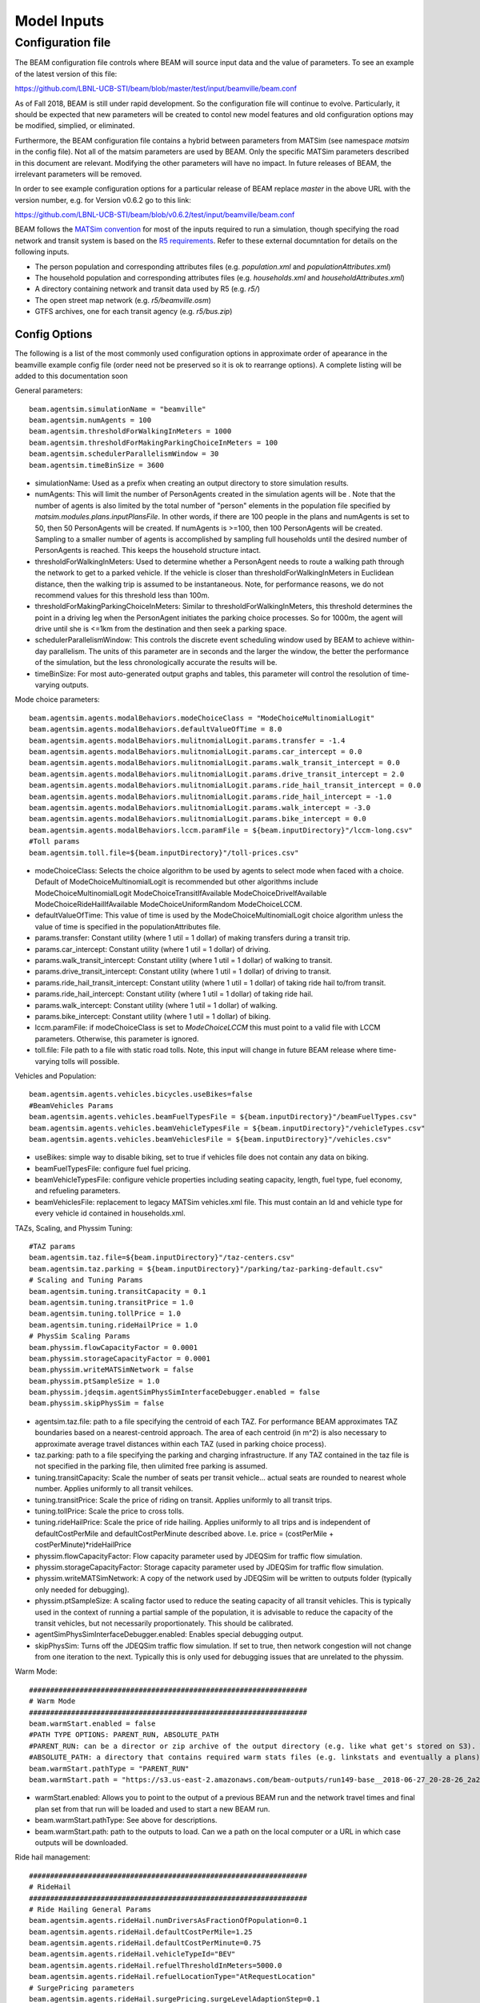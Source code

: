 
.. _model-inputs:

Model Inputs
============

Configuration file
------------------
The BEAM configuration file controls where BEAM will source input data and the value of parameters. To see an example of the latest version of this file:

https://github.com/LBNL-UCB-STI/beam/blob/master/test/input/beamville/beam.conf

As of Fall 2018, BEAM is still under rapid development. So the configuration file will continue to evolve. Particularly, it should be expected that new parameters will be created to contol new model features and old configuration options may be modified, simplied, or eliminated.

Furthermore, the BEAM configuration file contains a hybrid between parameters from MATSim (see namespace `matsim` in the config file). Not all of the matsim parameters are used by BEAM. Only the specific MATSim parameters described in this document are relevant. Modifying the other parameters will have no impact. In future releases of BEAM, the irrelevant parameters will be removed.

In order to see example configuration options for a particular release of BEAM replace `master` in the above URL with the version number, e.g. for Version v0.6.2 go to this link:

https://github.com/LBNL-UCB-STI/beam/blob/v0.6.2/test/input/beamville/beam.conf

BEAM follows the `MATSim convention`_ for most of the inputs required to run a simulation, though specifying the road network and transit system is based on the `R5 requirements`_. Refer to these external documntation for details on the following inputs.

.. _MATSim convention: http://archive.matsim.org/docs
.. _R5 requirements: https://github.com/conveyal/r5

* The person population and corresponding attributes files (e.g. `population.xml` and `populationAttributes.xml`)
* The household population and corresponding attributes files (e.g. `households.xml` and `householdAttributes.xml`)
* A directory containing network and transit data used by R5 (e.g. `r5/`)
* The open street map network (e.g. `r5/beamville.osm`)
* GTFS archives, one for each transit agency (e.g. `r5/bus.zip`)

Config Options
^^^^^^^^^^^^^^
The following is a list of the most commonly used configuration options in approximate order of apearance in the beamville example config file (order need not be preserved so it is ok to rearrange options). A complete listing will be added to this documentation soon

General parameters::

   beam.agentsim.simulationName = "beamville"
   beam.agentsim.numAgents = 100
   beam.agentsim.thresholdForWalkingInMeters = 1000
   beam.agentsim.thresholdForMakingParkingChoiceInMeters = 100
   beam.agentsim.schedulerParallelismWindow = 30
   beam.agentsim.timeBinSize = 3600
  
* simulationName: Used as a prefix when creating an output directory to store simulation results.
* numAgents: This will limit the number of PersonAgents created in the simulation agents will be . Note that the number of agents is also limited by the total number of "person" elements in the population file specified by `matsim.modules.plans.inputPlansFile`. In other words, if there are 100 people in the plans and numAgents is set to 50, then 50 PersonAgents will be created. If numAgents is >=100, then 100 PersonAgents will be created. Sampling to a smaller number of agents is accomplished by sampling full households until the desired number of PersonAgents is reached. This keeps the household structure intact.
* thresholdForWalkingInMeters: Used to determine whether a PersonAgent needs to route a walking path through the network to get to a parked vehicle. If the vehicle is closer than thresholdForWalkingInMeters in Euclidean distance, then the walking trip is assumed to be instantaneous. Note, for performance reasons, we do not recommend values for this threshold less than 100m.
* thresholdForMakingParkingChoiceInMeters: Similar to thresholdForWalkingInMeters, this threshold determines the point in a driving leg when the PersonAgent initiates the parking choice processes. So for 1000m, the agent will drive until she is <=1km from the destination and then seek a parking space.
* schedulerParallelismWindow: This controls the discrete event scheduling window used by BEAM to achieve within-day parallelism. The units of this parameter are in seconds and the larger the window, the better the performance of the simulation, but the less chronologically accurate the results will be.
* timeBinSize: For most auto-generated output graphs and tables, this parameter will control the resolution of time-varying outputs.

Mode choice parameters::

   beam.agentsim.agents.modalBehaviors.modeChoiceClass = "ModeChoiceMultinomialLogit"
   beam.agentsim.agents.modalBehaviors.defaultValueOfTime = 8.0
   beam.agentsim.agents.modalBehaviors.mulitnomialLogit.params.transfer = -1.4
   beam.agentsim.agents.modalBehaviors.mulitnomialLogit.params.car_intercept = 0.0
   beam.agentsim.agents.modalBehaviors.mulitnomialLogit.params.walk_transit_intercept = 0.0
   beam.agentsim.agents.modalBehaviors.mulitnomialLogit.params.drive_transit_intercept = 2.0
   beam.agentsim.agents.modalBehaviors.mulitnomialLogit.params.ride_hail_transit_intercept = 0.0
   beam.agentsim.agents.modalBehaviors.mulitnomialLogit.params.ride_hail_intercept = -1.0
   beam.agentsim.agents.modalBehaviors.mulitnomialLogit.params.walk_intercept = -3.0
   beam.agentsim.agents.modalBehaviors.mulitnomialLogit.params.bike_intercept = 0.0
   beam.agentsim.agents.modalBehaviors.lccm.paramFile = ${beam.inputDirectory}"/lccm-long.csv"
   #Toll params
   beam.agentsim.toll.file=${beam.inputDirectory}"/toll-prices.csv"
   

* modeChoiceClass: Selects the choice algorithm to be used by agents to select mode when faced with a choice. Default of ModeChoiceMultinomialLogit is recommended but other algorithms include ModeChoiceMultinomialLogit ModeChoiceTransitIfAvailable ModeChoiceDriveIfAvailable ModeChoiceRideHailIfAvailable ModeChoiceUniformRandom ModeChoiceLCCM.
* defaultValueOfTime: This value of time is used by the ModeChoiceMultinomialLogit choice algorithm unless the value of time is specified in the populationAttributes file.
* params.transfer: Constant utility (where 1 util = 1 dollar) of making transfers during a transit trip.
* params.car_intercept: Constant utility (where 1 util = 1 dollar) of driving.
* params.walk_transit_intercept: Constant utility (where 1 util = 1 dollar) of walking to transit.
* params.drive_transit_intercept: Constant utility (where 1 util = 1 dollar) of driving to transit.
* params.ride_hail_transit_intercept: Constant utility (where 1 util = 1 dollar) of taking ride hail to/from transit.
* params.ride_hail_intercept: Constant utility (where 1 util = 1 dollar) of taking ride hail.
* params.walk_intercept: Constant utility (where 1 util = 1 dollar) of walking.
* params.bike_intercept: Constant utility (where 1 util = 1 dollar) of biking.
* lccm.paramFile: if modeChoiceClass is set to `ModeChoiceLCCM` this must point to a valid file with LCCM parameters. Otherwise, this parameter is ignored.
* toll.file: File path to a file with static road tolls. Note, this input will change in future BEAM release where time-varying tolls will possible.

Vehicles and Population::

   beam.agentsim.agents.vehicles.bicycles.useBikes=false
   #BeamVehicles Params
   beam.agentsim.agents.vehicles.beamFuelTypesFile = ${beam.inputDirectory}"/beamFuelTypes.csv"
   beam.agentsim.agents.vehicles.beamVehicleTypesFile = ${beam.inputDirectory}"/vehicleTypes.csv"
   beam.agentsim.agents.vehicles.beamVehiclesFile = ${beam.inputDirectory}"/vehicles.csv"

* useBikes: simple way to disable biking, set to true if vehicles file does not contain any data on biking.
* beamFuelTypesFile: configure fuel fuel pricing.
* beamVehicleTypesFile: configure vehicle properties including seating capacity, length, fuel type, fuel economy, and refueling parameters.
* beamVehiclesFile: replacement to legacy MATSim vehicles.xml file. This must contain an Id and vehicle type for every vehicle id contained in households.xml.

TAZs, Scaling, and Physsim Tuning::

   #TAZ params
   beam.agentsim.taz.file=${beam.inputDirectory}"/taz-centers.csv"
   beam.agentsim.taz.parking = ${beam.inputDirectory}"/parking/taz-parking-default.csv"
   # Scaling and Tuning Params
   beam.agentsim.tuning.transitCapacity = 0.1
   beam.agentsim.tuning.transitPrice = 1.0
   beam.agentsim.tuning.tollPrice = 1.0
   beam.agentsim.tuning.rideHailPrice = 1.0
   # PhysSim Scaling Params
   beam.physsim.flowCapacityFactor = 0.0001
   beam.physsim.storageCapacityFactor = 0.0001
   beam.physsim.writeMATSimNetwork = false
   beam.physsim.ptSampleSize = 1.0
   beam.physsim.jdeqsim.agentSimPhysSimInterfaceDebugger.enabled = false
   beam.physsim.skipPhysSim = false

* agentsim.taz.file: path to a file specifying the centroid of each TAZ. For performance BEAM approximates TAZ boundaries based on a nearest-centroid approach. The area of each centroid (in m^2) is also necessary to approximate average travel distances within each TAZ (used in parking choice process).
* taz.parking: path to a file specifying the parking and charging infrastructure. If any TAZ contained in the taz file is not specified in the parking file, then ulimited free parking is assumed.
* tuning.transitCapacity: Scale the number of seats per transit vehicle... actual seats are rounded to nearest whole number. Applies uniformly to all transit vehilces.
* tuning.transitPrice: Scale the price of riding on transit. Applies uniformly to all transit trips.
* tuning.tollPrice: Scale the price to cross tolls.
* tuning.rideHailPrice: Scale the price of ride hailing. Applies uniformly to all trips and is independent of defaultCostPerMile and defaultCostPerMinute described above. I.e. price = (costPerMile + costPerMinute)*rideHailPrice
* physsim.flowCapacityFactor: Flow capacity parameter used by JDEQSim for traffic flow simulation.
* physsim.storageCapacityFactor: Storage capacity parameter used by JDEQSim for traffic flow simulation.
* physsim.writeMATSimNetwork: A copy of the network used by JDEQSim will be written to outputs folder (typically only needed for debugging).
* physsim.ptSampleSize: A scaling factor used to reduce the seating capacity of all transit vehicles. This is typically used in the context of running a partial sample of the population, it is advisable to reduce the capacity of the transit vehicles, but not necessarily proportionately. This should be calibrated.
* agentSimPhysSimInterfaceDebugger.enabled: Enables special debugging output.
* skipPhysSim: Turns off the JDEQSim traffic flow simulation. If set to true, then network congestion will not change from one iteration to the next. Typically this is only used for debugging issues that are unrelated to the physsim.


Warm Mode::

   ##################################################################
   # Warm Mode
   ##################################################################
   beam.warmStart.enabled = false
   #PATH TYPE OPTIONS: PARENT_RUN, ABSOLUTE_PATH
   #PARENT_RUN: can be a director or zip archive of the output directory (e.g. like what get's stored on S3). We should also be able to specify a URL to an S3 output.
   #ABSOLUTE_PATH: a directory that contains required warm stats files (e.g. linkstats and eventually a plans).
   beam.warmStart.pathType = "PARENT_RUN"
   beam.warmStart.path = "https://s3.us-east-2.amazonaws.com/beam-outputs/run149-base__2018-06-27_20-28-26_2a2e2bd3.zip"

* warmStart.enabled: Allows you to point to the output of a previous BEAM run and the network travel times and final plan set from that run will be loaded and used to start a new BEAM run. 
* beam.warmStart.pathType: See above for descriptions.
* beam.warmStart.path: path to the outputs to load. Can we a path on the local computer or a URL in which case outputs will be downloaded.

Ride hail management::

   ##################################################################
   # RideHail
   ##################################################################
   # Ride Hailing General Params
   beam.agentsim.agents.rideHail.numDriversAsFractionOfPopulation=0.1
   beam.agentsim.agents.rideHail.defaultCostPerMile=1.25
   beam.agentsim.agents.rideHail.defaultCostPerMinute=0.75
   beam.agentsim.agents.rideHail.vehicleTypeId="BEV"
   beam.agentsim.agents.rideHail.refuelThresholdInMeters=5000.0
   beam.agentsim.agents.rideHail.refuelLocationType="AtRequestLocation"
   # SurgePricing parameters
   beam.agentsim.agents.rideHail.surgePricing.surgeLevelAdaptionStep=0.1
   beam.agentsim.agents.rideHail.surgePricing.minimumSurgeLevel=0.1

   # priceAdjustmentStrategy(KEEP_PRICE_LEVEL_FIXED_AT_ONE | CONTINUES_DEMAND_SUPPLY_MATCHING)
   beam.agentsim.agents.rideHail.surgePricing.priceAdjustmentStrategy="KEEP_PRICE_LEVEL_FIXED_AT_ONE"

   beam.agentsim.agents.rideHail.rideHailManager.radiusInMeters=5000

   # initialLocation(HOME | UNIFORM_RANDOM | ALL_AT_CENTER | ALL_IN_CORNER)
   beam.agentsim.agents.rideHail.initialLocation.name="HOME"
   beam.agentsim.agents.rideHail.initialLocation.home.radiusInMeters=10000

   # allocationManager(DEFAULT_MANAGER | REPOSITIONING_LOW_WAITING_TIMES | EV_MANAGER)
   beam.agentsim.agents.rideHail.allocationManager.name="EV_MANAGER"
   beam.agentsim.agents.rideHail.allocationManager.timeoutInSeconds=300
   beam.agentsim.agents.rideHail.allocationManager.randomRepositioning.repositioningShare=0.2

   beam.agentsim.agents.rideHail.allocationManager.repositionLowWaitingTimes.repositionCircleRadisInMeters=3000.0
   beam.agentsim.agents.rideHail.allocationManager.repositionLowWaitingTimes.minimumNumberOfIdlingVehiclesThreshholdForRepositioning=1
   beam.agentsim.agents.rideHail.allocationManager.repositionLowWaitingTimes.percentageOfVehiclesToReposition=1.0
   beam.agentsim.agents.rideHail.allocationManager.repositionLowWaitingTimes.timeWindowSizeInSecForDecidingAboutRepositioning=1200
   beam.agentsim.agents.rideHail.allocationManager.repositionLowWaitingTimes.allowIncreasingRadiusIfDemandInRadiusLow=true
   beam.agentsim.agents.rideHail.allocationManager.repositionLowWaitingTimes.minDemandPercentageInRadius=0.1
   # repositioningMethod(TOP_SCORES | KMEANS)
   beam.agentsim.agents.rideHail.allocationManager.repositionLowWaitingTimes.repositioningMethod="TOP_SCORES"
   beam.agentsim.agents.rideHail.allocationManager.repositionLowWaitingTimes.keepMaxTopNScores=5
   beam.agentsim.agents.rideHail.allocationManager.repositionLowWaitingTimes.minScoreThresholdForRepositioning=0.00001
   beam.agentsim.agents.rideHail.allocationManager.repositionLowWaitingTimes.distanceWeight=0.01
   beam.agentsim.agents.rideHail.allocationManager.repositionLowWaitingTimes.waitingTimeWeight=4.0
   beam.agentsim.agents.rideHail.allocationManager.repositionLowWaitingTimes.demandWeight=4.0
   beam.agentsim.agents.rideHail.allocationManager.repositionLowWaitingTimes.produceDebugImages=true

   beam.agentsim.agents.rideHail.iterationStats.timeBinSizeInSec=3600

* numDriversAsFractionOfPopulation - Defines the # of ride hailing drivers to create, this ration is multiplied by the parameter beam.agentsim.numAgents to determine the actual number of drivers to create. Drivers begin the simulation located at or near the homes of existing agents, uniformly distributed.
* defaultCostPerMile - One component of the 2 part price of ride hail calculation.
* defaultCostPerMinute - One component of the 2 part price of ride hail calculation.
* vehicleTypeId: What vehicle type is used for ride hail vehicles. This is primarily relevant for when allocationManager is `EV_MANAGER`.
* refuelThresholdInMeters: One the fuel level (state of charge for EVs) of the vehicle falls below the level corresponding to this parameter, the `EV_MANAGER` will dispatch the vehicle to refuel. Note, do not make this value greate than 80% of the total vehicle range to avoid complications associated with EV fast charging.
* refuelLocationType: One of `AtRequestLocation` or `AtTAZCenter` which controls whether the vehicle is assumed to charge at the it's present location (`AtRequestLocation`) or whether it will drive to a nearby charging depot (`AtTAZCenter`).
* allocationManager.name: Controls whether fleet management is simple (DEFAULT_MANAGER for no repositioning, no refueling), includes repositioing (REPOSITIONING_LOW_WAITING_TIMES) or includes both repositioning and refueling (EV_MANAGER)
* allocationManager.timeoutInSeconds: How frequently does the manager make fleet repositioning decisions.
* beam.agentsim.agents.rideHail.allocationManager.repositionLowWaitingTimes: All of these parameters control the details of repositioning, more documentation will be posted for these soon.

